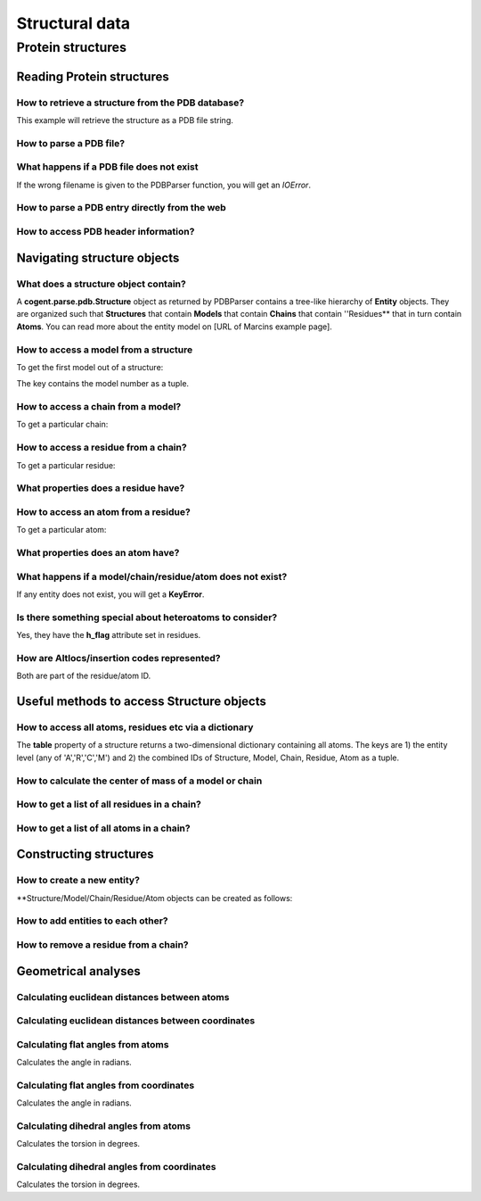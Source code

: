 ***************
Structural data
***************

.. sectionauthor:: Kristian Rother, Patrick Yannul

Protein structures
==================

Reading Protein structures
--------------------------

How to retrieve a structure from the PDB database?
^^^^^^^^^^^^^^^^^^^^^^^^^^^^^^^^^^^^^^^^^^^^^^^^^^

.. doctest::
    
    >>> from cogent.db.pdb import Pdb
    >>> p = Pdb()
    >>> # KR commented because this takes long.
    >>> #pdb_file = p['1cse']
    >>> #pdb = pdb_file.read()
    >>> #len(pdb)
    283986

This example will retrieve the structure as a PDB file string.

How to parse a PDB file?
^^^^^^^^^^^^^^^^^^^^^^^^

.. doctest::
    
    >>> from cogent.parse.pdb import PDBParser
    >>> struc = PDBParser(open('data/4TSV.pdb'))
    >>> struc
    <Structure id=4TSV>


What happens if a PDB file does not exist
^^^^^^^^^^^^^^^^^^^^^^^^^^^^^^^^^^^^^^^^^

If the wrong filename is given to the PDBParser function, you will 
get an *IOError*.


How to parse a PDB entry directly from the web
^^^^^^^^^^^^^^^^^^^^^^^^^^^^^^^^^^^^^^^^^^^^^^

.. doctest::
    
    >>> from cogent.parse.pdb import PDBParser
    >>> # struc = PDBParser(p['1cse'])
    >>> # KR commented because this takes long.


How to access PDB header information?
^^^^^^^^^^^^^^^^^^^^^^^^^^^^^^^^^^^^^

.. doctest::
    
    >>> struc.header['id']
    '4TSV'

    >>> struc.header['resolution']
    '1.80'

    >>> struc.header['r_free']
    '0.262'

    >>> struc.header['space_group']
    'H 3'

Navigating structure objects
----------------------------

What does a structure object contain?
^^^^^^^^^^^^^^^^^^^^^^^^^^^^^^^^^^^^^

A **cogent.parse.pdb.Structure** object as returned by PDBParser
contains a tree-like hierarchy of **Entity** objects. They are organized 
such that **Structures** that contain **Models** that contain **Chains** 
that contain ''Residues** that in turn contain **Atoms**. 
You can read more about the entity model on
[URL of Marcins example page].


How to access a model from a structure
^^^^^^^^^^^^^^^^^^^^^^^^^^^^^^^^^^^^^^

To get the first model out of a structure:

.. doctest::
    
    >>> model = struc[(0,)]
    >>> model
    <Model id=0>

The key contains the model number as a tuple.


How to access a chain from a model?
^^^^^^^^^^^^^^^^^^^^^^^^^^^^^^^^^^^

To get a particular chain:

.. doctest::
    
    >>> chain = model[('A',)]
    >>> chain
    <Chain id=A>


How to access a residue from a chain?
^^^^^^^^^^^^^^^^^^^^^^^^^^^^^^^^^^^^^

To get a particular residue:

.. doctest::
    
    >>> resi = chain[('ILE', 154, ' '),]
    >>> resi
    <Residue ILE resseq=154 icode= >



What properties does a residue have?
^^^^^^^^^^^^^^^^^^^^^^^^^^^^^^^^^^^^

.. doctest::
    
    >>> resi.res_id
    154

    >>> resi.name
    'ILE'

    >>> resi.h_flag
    ' '

    >>> resi.seg_id
    '    '

How to access an atom from a residue?
^^^^^^^^^^^^^^^^^^^^^^^^^^^^^^^^^^^^^

To get a particular atom:

.. doctest::
    
    >>> atom = resi[("N", ' '),]
    >>> atom
    <Atom ('N', ' ')>


What properties does an atom have?
^^^^^^^^^^^^^^^^^^^^^^^^^^^^^^^^^^

.. doctest::
    
    >>> atom.name
    ' N  '

    >>> atom.element
    ' N'

    >>> atom.coords
    array([ 142.986,   36.523,    6.838])

    >>> atom.bfactor
    13.35

    >>> atom.occupancy
    1.0


What happens if a model/chain/residue/atom does not exist?
^^^^^^^^^^^^^^^^^^^^^^^^^^^^^^^^^^^^^^^^^^^^^^^^^^^^^^^^^^

If any entity does not exist, you will get a **KeyError**.


Is there something special about heteroatoms to consider?
^^^^^^^^^^^^^^^^^^^^^^^^^^^^^^^^^^^^^^^^^^^^^^^^^^^^^^^^^

Yes, they have the **h_flag** attribute set in residues.


How are Altlocs/insertion codes represented?
^^^^^^^^^^^^^^^^^^^^^^^^^^^^^^^^^^^^^^^^^^^^

Both are part of the residue/atom ID.


Useful methods to access Structure objects
------------------------------------------


How to access all atoms, residues etc via a dictionary 
^^^^^^^^^^^^^^^^^^^^^^^^^^^^^^^^^^^^^^^^^^^^^^^^^^^^^^

The **table** property of a structure returns a two-dimensional
dictionary containing all atoms. The keys are 1) the entity level
(any of 'A','R','C','M') and
2) the combined IDs of Structure, Model, Chain, Residue, Atom
as a tuple.

.. doctest::
    
    >>> struc.table['A'][('4TSV', 0, 'A', ('HIS', 73, ' '), ('O', ' '))]
    <Atom ('O', ' ')>



How to calculate the center of mass of a model or chain
^^^^^^^^^^^^^^^^^^^^^^^^^^^^^^^^^^^^^^^^^^^^^^^^^^^^^^^

.. doctest::
    
    >>> # NEEDS TO BE CHECKED WITH MARCIN
    >>> model.coords
    array([ 147.35930713,   35.30383834,   -3.48538525])

    >>> chain.coords
    array([ 145.42204284,   34.6970624 ,   -3.82628478])


How to get a list of all residues in a chain?
^^^^^^^^^^^^^^^^^^^^^^^^^^^^^^^^^^^^^^^^^^^^^

.. doctest::
    
    >>> chain.values()[0]
    <Residue ILE resseq=154 icode= >


How to get a list of all atoms in a chain?
^^^^^^^^^^^^^^^^^^^^^^^^^^^^^^^^^^^^^^^^^^

.. doctest::
    
    >>> resi.values()[0]
    <Atom ('N', ' ')>


Constructing structures
-----------------------

How to create a new entity?
^^^^^^^^^^^^^^^^^^^^^^^^^^^

**Structure/Model/Chain/Residue/Atom objects can be created as follows:

.. doctest::
    
    >>> from cogent.core.entity import Structure,Model,Chain,Residue,Atom
    >>> from numpy import array
    >>> s = Structure('my_struc')
    >>> m = Model((0),)
    >>> c = Chain(('A'),)
    >>> r = Residue(('ALA', 1, ' ',),False,' ')
    >>> a = Atom(('C  ',' ',), 'C', 1, array([0.0,0.0,0.0]), 1.0, 0.0, 'C')


How to add entities to each other?
^^^^^^^^^^^^^^^^^^^^^^^^^^^^^^^^^^

.. doctest::
    
    >>> s.addChild(m)
    >>> m.addChild(c)
    >>> c.addChild(r)
    >>> r.addChild(a)
    >>> s.table
    >>> # SHOULD NOT BE {'A': {}, 'C': {}, 'R': {}, 'M': {}}

How to remove a residue from a chain?
^^^^^^^^^^^^^^^^^^^^^^^^^^^^^^^^^^^^^

.. doctest::
    
    >>> c.delChild(r.id)
    >>> s.table
    {'A': {}, 'C': {}, 'R': {}, 'M': {}}


Geometrical analyses
--------------------

Calculating euclidean distances between atoms
^^^^^^^^^^^^^^^^^^^^^^^^^^^^^^^^^^^^^^^^^^^^^

.. doctest::
    
    >>> from cogent.maths.geometry import distance
    >>> atom1 = resi[('N', ' '),]
    >>> atom2 = resi[('CA', ' '),]
    >>> distance(atom1.coords, atom2.coords)
    1.4691967192993618


Calculating euclidean distances between coordinates
^^^^^^^^^^^^^^^^^^^^^^^^^^^^^^^^^^^^^^^^^^^^^^^^^^^

.. doctest::
    
    >>> from numpy import array
    >>> from cogent.maths.geometry import distance
    >>> a1 = array([1.0, 2.0, 3.0])
    >>> a2 = array([1.0, 4.0, 9.0])
    >>> distance(a1,a2)
    6.324...


Calculating flat angles from atoms
^^^^^^^^^^^^^^^^^^^^^^^^^^^^^^^^^^

.. doctest::

    >>> from cogent.struct.dihedral import angle
    >>> atom3 = resi[('C', ' '),]
    >>> a12 = atom2.coords-atom1.coords
    >>> a23 = atom3.coords-atom2.coords
    >>> angle(a12,a23)
    1.2847745455747765


Calculates the angle in radians.


Calculating flat angles from coordinates
^^^^^^^^^^^^^^^^^^^^^^^^^^^^^^^^^^^^^^^^

.. doctest::

    >>> from cogent.struct.dihedral import angle
    >>> a1 = array([0.0, 0.0, 1.0])
    >>> a2 = array([0.0, 0.0, 0.0])
    >>> a3 = array([0.0, 1.0, 0.0])    
    >>> a12 = a2-a1
    >>> a23 = a3-a2
    >>> angle(a12,a23)
    1.5707963267948966


Calculates the angle in radians.



Calculating dihedral angles from atoms
^^^^^^^^^^^^^^^^^^^^^^^^^^^^^^^^^^^^^^

.. doctest::

    >>> from cogent.struct.dihedral import dihedral
    >>> atom4 = resi[('CG1', ' '),]
    >>> dihedral(atom1.coords,atom2.coords,atom3.coords, atom4.coords)
    259.49277688244217

Calculates the torsion in degrees.


Calculating dihedral angles from coordinates
^^^^^^^^^^^^^^^^^^^^^^^^^^^^^^^^^^^^^^^^^^^^

.. doctest::
    
    >>> from cogent.struct.dihedral import dihedral
    >>> a1 = array([0.0, 0.0, 1.0])
    >>> a2 = array([0.0, 0.0, 0.0])
    >>> a3 = array([0.0, 1.0, 0.0])
    >>> a4 = array([1.0, 1.0, 0.0])
    >>> dihedral(a1,a2,a3,a4)
    90.0


Calculates the torsion in degrees.



